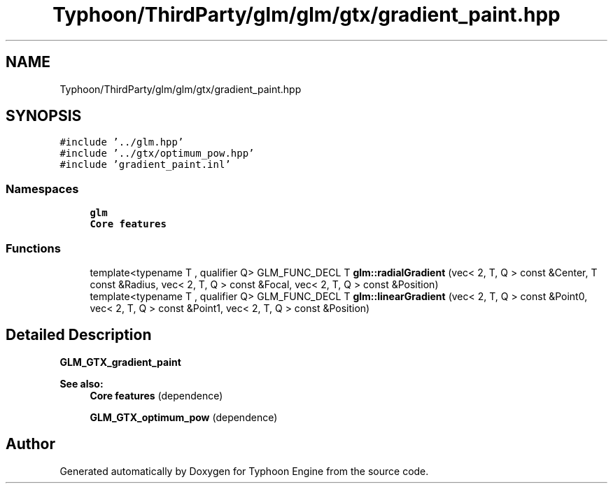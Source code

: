 .TH "Typhoon/ThirdParty/glm/glm/gtx/gradient_paint.hpp" 3 "Sat Jul 20 2019" "Version 0.1" "Typhoon Engine" \" -*- nroff -*-
.ad l
.nh
.SH NAME
Typhoon/ThirdParty/glm/glm/gtx/gradient_paint.hpp
.SH SYNOPSIS
.br
.PP
\fC#include '\&.\&./glm\&.hpp'\fP
.br
\fC#include '\&.\&./gtx/optimum_pow\&.hpp'\fP
.br
\fC#include 'gradient_paint\&.inl'\fP
.br

.SS "Namespaces"

.in +1c
.ti -1c
.RI " \fBglm\fP"
.br
.RI "\fBCore features\fP "
.in -1c
.SS "Functions"

.in +1c
.ti -1c
.RI "template<typename T , qualifier Q> GLM_FUNC_DECL T \fBglm::radialGradient\fP (vec< 2, T, Q > const &Center, T const &Radius, vec< 2, T, Q > const &Focal, vec< 2, T, Q > const &Position)"
.br
.ti -1c
.RI "template<typename T , qualifier Q> GLM_FUNC_DECL T \fBglm::linearGradient\fP (vec< 2, T, Q > const &Point0, vec< 2, T, Q > const &Point1, vec< 2, T, Q > const &Position)"
.br
.in -1c
.SH "Detailed Description"
.PP 
\fBGLM_GTX_gradient_paint\fP
.PP
\fBSee also:\fP
.RS 4
\fBCore features\fP (dependence) 
.PP
\fBGLM_GTX_optimum_pow\fP (dependence) 
.RE
.PP

.SH "Author"
.PP 
Generated automatically by Doxygen for Typhoon Engine from the source code\&.
